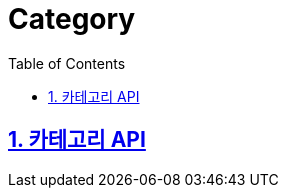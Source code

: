 = Category
:doctype: book
:icons: font
:source-highlighter: highlightjs
:toc: left
:toclevels: 4
:sectnums:
:sectlinks:
:sectanchors:

== 카테고리 API
